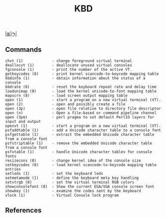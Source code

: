 # File          : net-utils.md
# Created       : Sat 29 Oct 2016 11:04:59
# Last Modified : Sat 29 Oct 2016 11:17:36 sharlatan
# Maintainer    : sharlatan

#+OPTIONS: num:nil

[[../README.md#Index "Index"][|≣|]][[http://net-tools.sourceforge.net][↷|]]

#+TITLE: KBD
** Commands
#+BEGIN_EXAMPLE
chvt (1)             - change foreground virtual terminal
deallocvt (1)        - deallocate unused virtual consoles
fgconsole (1)        - print the number of the active VT.
getkeycodes (8)      - print kernel scancode-to-keycode mapping table
kbdinfo (1)          - obtain information about the status of a console
kbdrate (8)          - reset the keyboard repeat rate and delay time
loadunimap (8)       - load the kernel unicode-to-font mapping table
mapscrn (8)          - load screen output mapping table
open (1)             - start a program on a new virtual terminal (VT).
open (2)             - open and possibly create a file
open (3p)            - open file relative to directory file descriptor
open (n)             - Open a file-based or command pipeline channel
open (3pm)           - perl pragma to set default PerlIO layers for input and output
openvt (1)           - start a program on a new virtual terminal (VT).
psfaddtable (1)      - add a Unicode character table to a console font
psfgettable (1)      - extract the embedded Unicode character table from a console font
psfstriptable (1)    - remove the embedded Unicode character table from a console font
psfxtable (1)        - handle Unicode character tables for console fonts
resizecons (8)       - change kernel idea of the console size
setkeycodes (8)      - load kernel scancode-to-keycode mapping table entries
setleds (1)          - set the keyboard leds
setmetamode (1)      - define the keyboard meta key handling
setvtrgb (8)         - set the virtual terminal RGB colors
showconsolefont (8)  - Show the current EGA/VGA console screen font
showkey (1)          - examine the codes sent by the keyboard
vlock (1)            - Virtual Console lock program
#+END_EXAMPLE

** References
